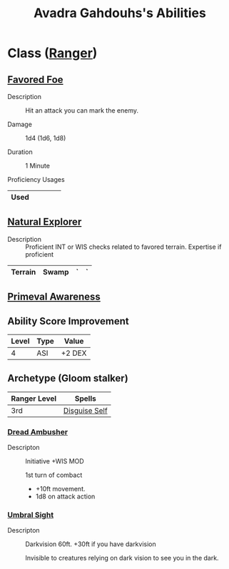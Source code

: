 #+LATEX_CLASS: dnd
#+STARTUP: content showstars indent
#+OPTIONS: tags:nil
#+TITLE: Avadra Gahdouhs's Abilities
#+FILETAGS: avadra gahdouh abilities

* Class ([[file:~/.emacs.d/ignore/org-dnd/02.classes.org::Ranger][Ranger]])                                                        :pbh:
** [[file:~/.emacs.d/ignore/org-dnd/02.classes.org::Favored Foe][Favored Foe]]                              :lvl_1:lvl_6:lvl_14:alt_feature:
- Description ::
  Hit an attack you can mark the enemy.

- Damage ::
  1d4 (1d6, 1d8)

- Duration ::
  1 Minute

- Proficiency Usages ::  
|------+---+---+---+---|
| Used |   |   |   |   |
|------+---+---+---+---|

** [[file:~/.emacs.d/ignore/org-dnd/02.classes.org::Natural Explorer][Natural Explorer]]                                     :lvl_1:lvl_6:lvl_10:
- Description ::
  Proficient INT or WIS checks related to favored terrain.
  Expertise if proficient

|---------+-------+---+---|
| Terrain | Swamp | ` | ` |
|---------+-------+---+---|

** [[file:~/.emacs.d/ignore/org-dnd/02.classes.org::Primeval Awareness][Primeval Awareness]]                                                :lvl_3:

** Ability Score Improvement

| Level | Type | Value  |
|-------+------+--------|
|     4 | ASI  | +2 DEX |

** Archetype (Gloom stalker)                            :xgte:gloom_stalker:

| Ranger Level | Spells        |
|--------------+---------------|
| 3rd          | [[file:~/.emacs.d/ignore/org-dnd/10.spells.org::Disguise Self][Disguise Self]] |

*** [[file:~/.emacs.d/ignore/org-dnd/02.classes.org::Dread Ambusher][Dread Ambusher]]                                                  :lvl_3:
- Descripton ::
  Initiative +WIS MOD

  1st turn of combact
  - +10ft movement.
  - 1d8 on attack action

*** [[file:~/.emacs.d/ignore/org-dnd/02.classes.org::Umbral Sight][Umbral Sight]]                                         :lvl_3:darkvision:
- Descripton ::
  Darkvision 60ft. +30ft if you have darkvision

  Invisible to creatures relying on dark vision to see you in the dark.


